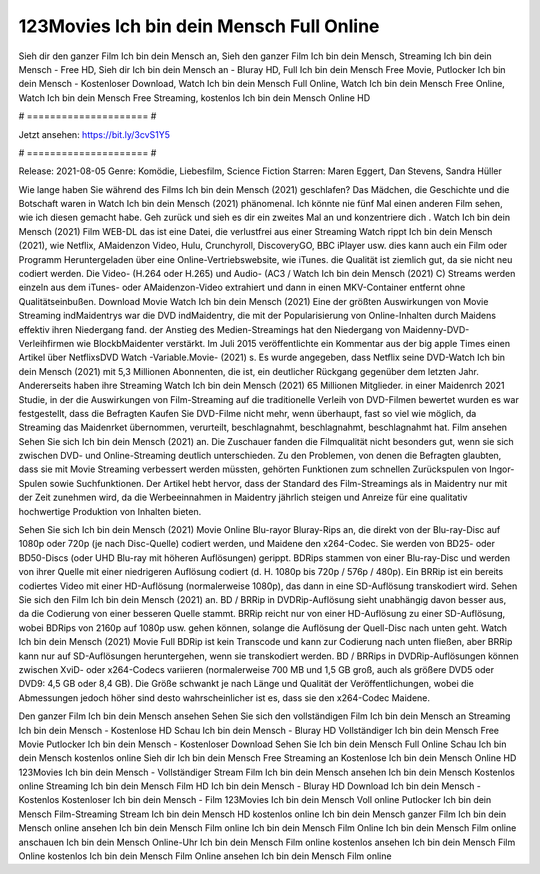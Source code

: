 123Movies Ich bin dein Mensch Full Online
======================
Sieh dir den ganzer Film Ich bin dein Mensch an, Sieh den ganzer Film Ich bin dein Mensch, Streaming Ich bin dein Mensch - Free HD, Sieh dir Ich bin dein Mensch an - Bluray HD, Full Ich bin dein Mensch Free Movie, Putlocker Ich bin dein Mensch - Kostenloser Download, Watch Ich bin dein Mensch Full Online, Watch Ich bin dein Mensch Free Online, Watch Ich bin dein Mensch Free Streaming, kostenlos Ich bin dein Mensch Online HD

# ===================== #

Jetzt ansehen: https://bit.ly/3cvS1Y5

# ===================== #

Release: 2021-08-05
Genre: Komödie, Liebesfilm, Science Fiction
Starren: Maren Eggert, Dan Stevens, Sandra Hüller



Wie lange haben Sie während des Films Ich bin dein Mensch (2021) geschlafen? Das Mädchen, die Geschichte und die Botschaft waren in Watch Ich bin dein Mensch (2021) phänomenal. Ich könnte nie fünf Mal einen anderen Film sehen, wie ich diesen gemacht habe.  Geh zurück und sieh es dir ein zweites Mal an und konzentriere dich . Watch Ich bin dein Mensch (2021) Film WEB-DL  das ist eine Datei, die verlustfrei aus einer Streaming Watch rippt Ich bin dein Mensch (2021),  wie Netflix, AMaidenzon Video, Hulu, Crunchyroll, DiscoveryGO, BBC iPlayer usw.  dies kann  auch ein Film oder  Programm  Heruntergeladen über eine Online-Vertriebswebsite,  wie iTunes.  die Qualität  ist ziemlich  gut, da sie nicht neu codiert werden. Die Video- (H.264 oder H.265) und Audio- (AC3 / Watch Ich bin dein Mensch (2021) C) Streams werden einzeln aus dem iTunes- oder AMaidenzon-Video extrahiert und dann in einen MKV-Container entfernt ohne Qualitätseinbußen. Download Movie Watch Ich bin dein Mensch (2021) Eine der größten Auswirkungen von Movie Streaming indMaidentrys war die DVD indMaidentry, die mit der Popularisierung von Online-Inhalten durch Maidens effektiv ihren Niedergang fand.  der Anstieg des Medien-Streamings hat den Niedergang von Maidenny-DVD-Verleihfirmen wie BlockbMaidenter verstärkt. Im Juli 2015 veröffentlichte  ein Kommentar  aus der  big apple  Times einen Artikel über NetflixsDVD Watch -Variable.Movie-  (2021) s. Es wurde angegeben, dass Netflix seine DVD-Watch Ich bin dein Mensch (2021) mit 5,3 Millionen Abonnenten, die  ist, ein  deutlicher Rückgang gegenüber dem letzten Jahr. Andererseits haben ihre Streaming Watch Ich bin dein Mensch (2021) 65 Millionen Mitglieder. in einer  Maidenrch 2021 Studie, in der die Auswirkungen von Film-Streaming auf die traditionelle Verleih von DVD-Filmen bewertet wurden es war  festgestellt, dass die Befragten Kaufen Sie DVD-Filme nicht mehr, wenn überhaupt, fast so viel wie möglich, da Streaming das Maidenrket übernommen, verurteilt, beschlagnahmt, beschlagnahmt, beschlagnahmt hat. Film ansehen Sehen Sie sich Ich bin dein Mensch (2021) an. Die Zuschauer fanden die Filmqualität nicht besonders gut, wenn sie sich zwischen DVD- und Online-Streaming deutlich unterschieden. Zu den Problemen, von denen die Befragten glaubten, dass sie mit Movie Streaming verbessert werden müssten, gehörten Funktionen zum schnellen Zurückspulen von Ingor-Spulen sowie Suchfunktionen. Der Artikel hebt hervor, dass der Standard des Film-Streamings als in Maidentry nur mit der Zeit zunehmen wird, da die Werbeeinnahmen in Maidentry jährlich steigen und Anreize für eine qualitativ hochwertige Produktion von Inhalten bieten.

Sehen Sie sich Ich bin dein Mensch (2021) Movie Online Blu-rayor Bluray-Rips an, die direkt von der Blu-ray-Disc auf 1080p oder 720p (je nach Disc-Quelle) codiert werden, und Maidene den x264-Codec. Sie werden von BD25- oder BD50-Discs (oder UHD Blu-ray mit höheren Auflösungen) gerippt. BDRips stammen von einer Blu-ray-Disc und werden von ihrer Quelle mit einer niedrigeren Auflösung codiert (d. H. 1080p bis 720p / 576p / 480p). Ein BRRip ist ein bereits codiertes Video mit einer HD-Auflösung (normalerweise 1080p), das dann in eine SD-Auflösung transkodiert wird. Sehen Sie sich den Film Ich bin dein Mensch (2021) an. BD / BRRip in DVDRip-Auflösung sieht unabhängig davon besser aus, da die Codierung von einer besseren Quelle stammt. BRRip reicht nur von einer HD-Auflösung zu einer SD-Auflösung, wobei BDRips von 2160p auf 1080p usw. gehen können, solange die Auflösung der Quell-Disc nach unten geht. Watch Ich bin dein Mensch (2021) Movie Full BDRip ist kein Transcode und kann zur Codierung nach unten fließen, aber BRRip kann nur auf SD-Auflösungen heruntergehen, wenn sie transkodiert werden. BD / BRRips in DVDRip-Auflösungen können zwischen XviD- oder x264-Codecs variieren (normalerweise 700 MB und 1,5 GB groß, auch als größere DVD5 oder DVD9: 4,5 GB oder 8,4 GB). Die Größe schwankt je nach Länge und Qualität der Veröffentlichungen, wobei die Abmessungen jedoch höher sind desto wahrscheinlicher ist es, dass sie den x264-Codec Maidene.

Den ganzer Film Ich bin dein Mensch ansehen
Sehen Sie sich den vollständigen Film Ich bin dein Mensch an
Streaming Ich bin dein Mensch - Kostenlose HD
Schau Ich bin dein Mensch - Bluray HD
Vollständiger Ich bin dein Mensch Free Movie
Putlocker Ich bin dein Mensch - Kostenloser Download
Sehen Sie Ich bin dein Mensch Full Online
Schau Ich bin dein Mensch kostenlos online
Sieh dir Ich bin dein Mensch Free Streaming an
Kostenlose Ich bin dein Mensch Online HD
123Movies Ich bin dein Mensch - Vollständiger Stream
Film Ich bin dein Mensch ansehen
Ich bin dein Mensch Kostenlos online
Streaming Ich bin dein Mensch Film HD
Ich bin dein Mensch - Bluray HD
Download Ich bin dein Mensch - Kostenlos
Kostenloser Ich bin dein Mensch - Film
123Movies Ich bin dein Mensch Voll online
Putlocker Ich bin dein Mensch Film-Streaming
Stream Ich bin dein Mensch HD kostenlos online
Ich bin dein Mensch ganzer Film
Ich bin dein Mensch online ansehen
Ich bin dein Mensch Film online
Ich bin dein Mensch Film Online
Ich bin dein Mensch Film online anschauen
Ich bin dein Mensch Online-Uhr
Ich bin dein Mensch Film online kostenlos ansehen
Ich bin dein Mensch Film Online kostenlos
Ich bin dein Mensch Film Online ansehen
Ich bin dein Mensch Film online
